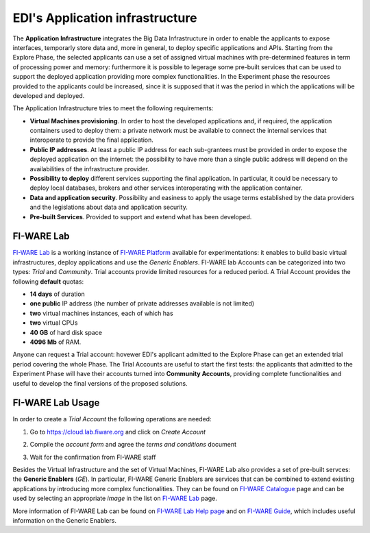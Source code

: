 EDI's Application infrastructure
================================
The **Application Infrastructure** integrates the Big Data Infrastructure in order to enable the applicants to expose interfaces, temporarly store data and, more 
in general, to deploy specific applications and APIs. Starting from the Explore Phase, the selected applicants can use a set of assigned virtual  machines with 
pre-determined features in term of processing power and memory: furthermore it is possible to legerage some pre-built services that can be used to support the deployed
application providing more complex functionalities. In the Experiment phase the resources provided to the applicants could be increased, since it is supposed 
that it was the period in which the applications will be developed and deployed. 

The Application Infrastructure tries to meet the following requirements:

* **Virtual Machines provisioning**. In order to host the developed applications and, if required, the application containers used to deploy them: a private network must be available to connect the internal services that interoperate to provide the final application.
* **Public IP addresses**. At least a public IP address for each sub-grantees must be provided in order to expose the deployed application on the internet: the possibility to have more than a single public address will depend on the availabilities of the infrastructure provider.
* **Possibility to deploy** different services supporting the final application. In particular, it could be necessary to deploy local databases, brokers and other services interoperating with the application container. 
* **Data and application security**. Possibility and easiness to apply the usage terms established by the data providers and the legislations about data and application security. 
* **Pre-built Services**. Provided to support and extend what has been developed. 

FI-WARE Lab
-----------
`FI-WARE Lab`_ is a working instance of `FI-WARE Platform`_ available for experimentations: it enables to build basic virtual infrastructures, 
deploy applications and use the *Generic Enablers*. FI-WARE lab Accounts can be categorized into two types: *Trial* and *Community*. Trial accounts provide 
limited resources for a reduced period. A Trial Account provides the following **default** quotas:

* **14 days** of duration
* **one public** IP address (the number of private addresses available is not limited)
* **two** virtual machines instances, each of which has
* **two** virtual CPUs
* **40 GB** of hard disk space
* **4096 Mb** of RAM.

Anyone can request a Trial account: hovewer EDI's applicant admitted to the Explore Phase can get an extended trial period covering the whole Phase. 
The Trial Accounts are useful to start the first tests: the applicants that admitted to the Experiment Phase will have their accounts turned into
**Community Accounts**, providing complete functionalities and useful to develop the final versions of the proposed solutions.

.. image:: ./img/fiware-lab.png

FI-WARE Lab Usage
-----------------
In order to create a *Trial Account* the following operations are needed:

1. Go to https://cloud.lab.fiware.org and click on *Create Account*

.. image:: ./img/fiware-lab-account.png

2. Compile the *account form* and agree the *terms and conditions* document

.. image:: ./img/fiware-lab-account-form.png

3. Wait for the confirmation from FI-WARE staff

.. raw:: html

   <p>4. Send an email to <a class="reference external" href="mailto:support&#37;&#52;&#48;edincubator&#46;eu">support<span>&#64;</span>edincubator<span>&#46;</span>eu</a> asking for the extension of the trial period from 14 days (standard) to the whole Explore Period. The email must contain the email associated with the account. This point is
   <strong>mandatory</strong> to obtain the extension of the trial period. <font color="red"> Please do not forget to send the request</font>.</p>


Besides the Virtual Infrastructure and the set of Virtual Machines, FI-WARE Lab also provides a set of pre-built servces: the  **Generic Enablers** (*GE*).
In particular, FI-WARE Generic Enablers are services that can be combined to extend existing applications by introducing more complex functionalities. 
They can be found on `FI-WARE Catalogue`_ page and can be used by selecting an appropriate *image* in the list on `FI-WARE Lab`_ page. 

More information of FI-WARE Lab can be found on `FI-WARE Lab Help page`_ and on `FI-WARE Guide`_, which includes useful information on the Generic Enablers.




.. _FI-WARE Lab: https://cloud.lab.fiware.org
.. _FI-WARE Platform: https://www.fiware.org/
.. _FI-WARE Lab Help page: http://help.lab.fiware.org/
.. _FI-WARE Guide: https://fiwaretourguide.readthedocs.io/en/latest/
.. _FI-WARE Catalogue: https://store.lab.fiware.org/